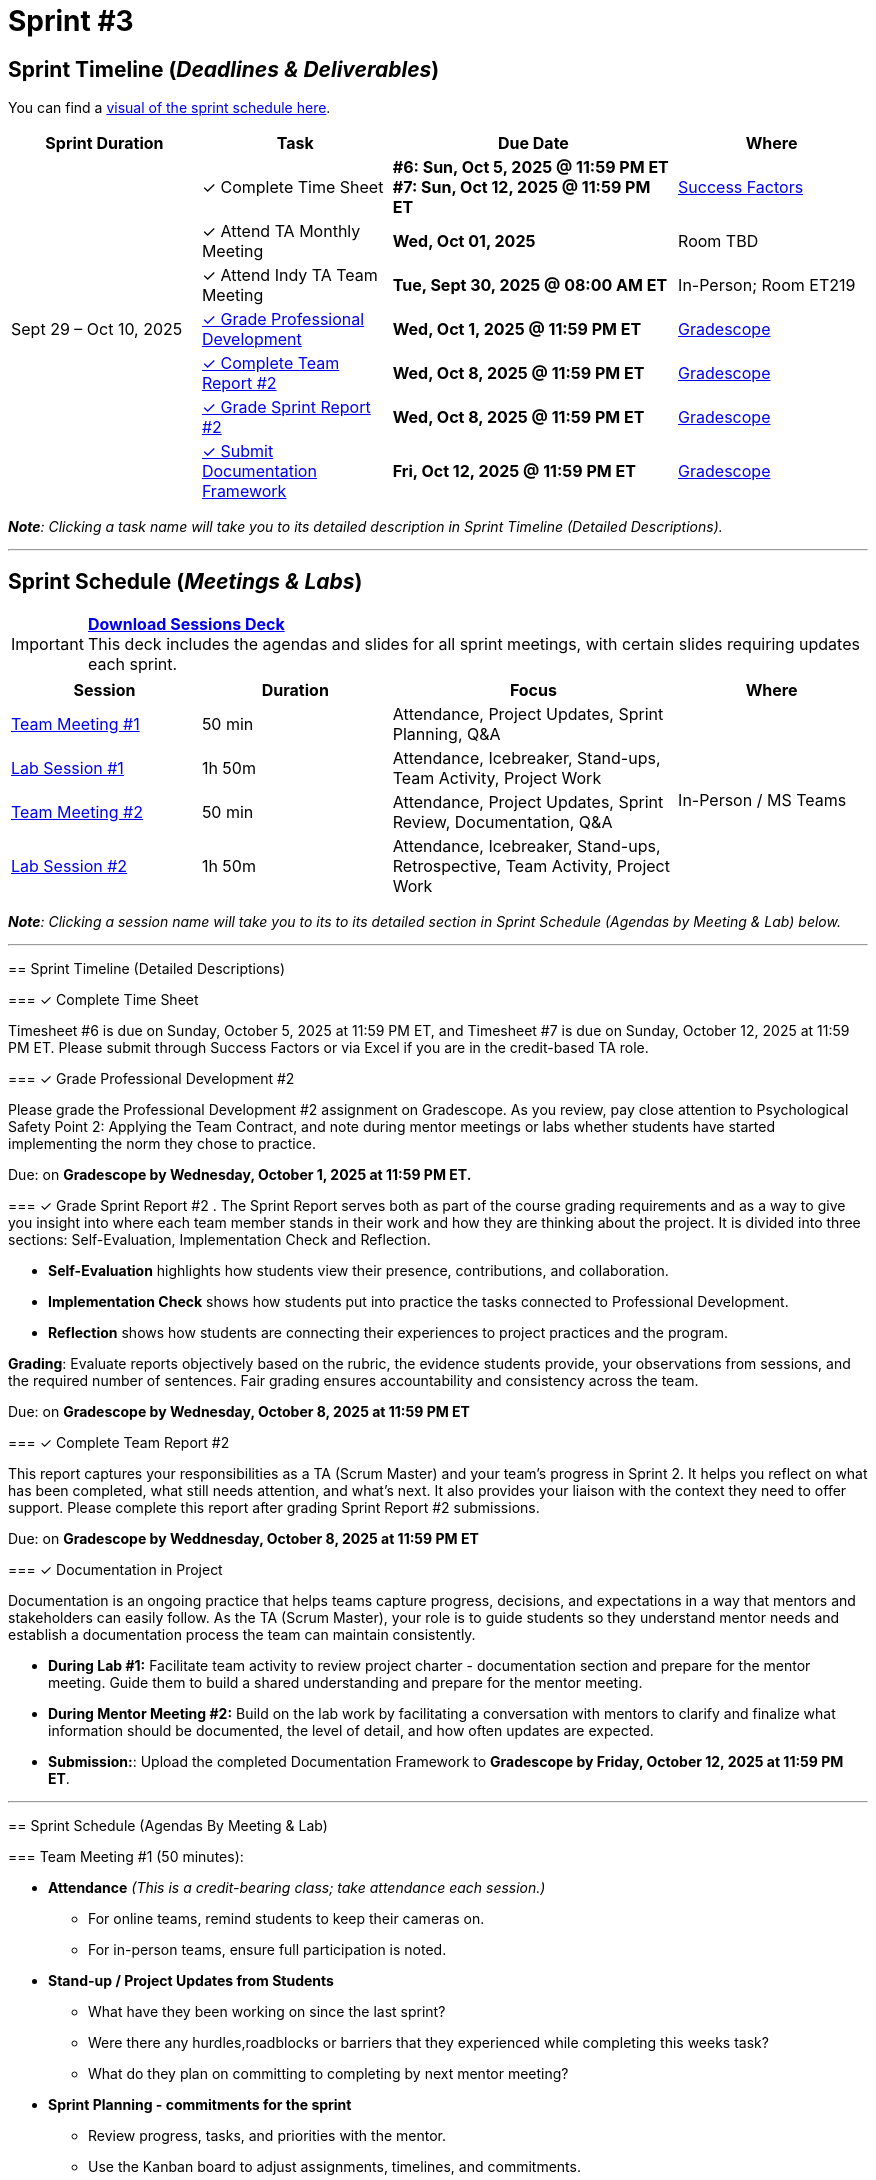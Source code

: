 = Sprint #3

:sessions-deck: https://

== Sprint Timeline (_**Deadlines & Deliverables**_)

You can find a xref:fall2025/schedule.adoc#sprint-schedule[visual of the sprint schedule here].

[cols="2,2,3,2", options="header"]
|===
| Sprint Duration | Task | Due Date | Where

.7+| Sept 29 – Oct 10, 2025

|&#10003; Complete Time Sheet
| **#6: Sun, Oct 5, 2025 @ 11:59 PM ET** + 
**#7: Sun, Oct 12, 2025 @ 11:59 PM ET**
| link:https://hcm-us10.hr.cloud.sap/sf/timesheet[Success Factors]

|&#10003; Attend TA Monthly Meeting
| **Wed, Oct 01, 2025**
| Room TBD

| &#10003; Attend Indy TA Team Meeting
| **Tue, Sept 30, 2025 @ 08:00 AM ET**
| In-Person; Room ET219

| <<professional-development, &#10003; Grade Professional Development>>
| **Wed, Oct 1, 2025 @ 11:59 PM ET**
| link:https://www.gradescope.com/[Gradescope]

| <<complete-team-report, &#10003; Complete Team Report #2>>
| **Wed, Oct 8, 2025 @ 11:59 PM ET**
| link:https://www.gradescope.com/[Gradescope]

| <<sprint-report, &#10003; Grade Sprint Report #2>>
| **Wed, Oct 8, 2025 @ 11:59 PM ET**
| link:https://www.gradescope.com/[Gradescope]

| <<doc, &#10003; Submit Documentation Framework>>
| **Fri, Oct 12, 2025 @ 11:59 PM ET**
| link:https://www.gradescope.com/[Gradescope]

|===

_**Note**: Clicking a task name will take you to its detailed description in Sprint Timeline (Detailed Descriptions)._


'''

== Sprint Schedule (_**Meetings & Labs**_)

=======
[IMPORTANT]
====
link:{sessions-deck}[**Download Sessions Deck**,window=_blank]  +
This deck includes the agendas and slides for all sprint meetings, with certain slides requiring updates each sprint.
====

[cols="2,2,3,2", options="header"]
|===
| Session | Duration | Focus | Where

| <<tm1,Team Meeting #1>> 
| 50 min 
| Attendance, Project Updates, Sprint Planning, Q&A 
.4+| In-Person / MS Teams

| <<lab1,Lab Session #1>> 
| 1h 50m 
| Attendance, Icebreaker, Stand-ups, Team Activity, Project Work 

| <<tm2,Team Meeting #2>> 
| 50 min 
| Attendance, Project Updates, Sprint Review, Documentation,  Q&A

| <<lab2,Lab Session #2>> 
| 1h 50m 
| Attendance, Icebreaker, Stand-ups, Retrospective, Team Activity, Project Work
|===

_**Note**: Clicking a session name will take you to its to its detailed section in Sprint Schedule (Agendas by Meeting & Lab) below._

'''

== Sprint Timeline (Detailed Descriptions)


[[complete-time-sheet]]
=== &#10003; Complete Time Sheet 

Timesheet #6 is due on Sunday, October 5, 2025 at 11:59 PM ET, and Timesheet #7 is due on Sunday, October 12, 2025 at 11:59 PM ET. Please submit through Success Factors or via Excel if you are in the credit-based TA role.

[[professional-development]]
=== &#10003; Grade Professional Development #2 

Please grade the Professional Development #2 assignment on Gradescope. As you review, pay close attention to Psychological Safety Point 2: Applying the Team Contract, and note during mentor meetings or labs whether students have started implementing the norm they chose to practice.

Due: on **Gradescope by Wednesday, October 1, 2025 at 11:59 PM ET.**

[[sprint-report]]
=== &#10003; Grade Sprint Report #2 .
The Sprint Report serves both as part of the course grading requirements and as a way to give you insight into where each team member stands in their work and how they are thinking about the project. It is divided into three sections: Self-Evaluation, Implementation Check and Reflection.

- **Self-Evaluation** highlights how students view their presence, contributions, and collaboration.
- **Implementation Check** shows how students put into practice the tasks connected to Professional Development.
- **Reflection** shows how students are connecting their experiences to project practices and the program.

**Grading**: Evaluate reports objectively based on the rubric, the evidence students provide, your observations from sessions, and the required number of sentences. Fair grading ensures accountability and consistency across the team.

Due: on **Gradescope by Wednesday, October 8, 2025 at 11:59 PM ET**

[[complete-team-report]]
=== &#10003; Complete Team Report #2

This report captures your responsibilities as a TA (Scrum Master) and your team’s progress in Sprint 2. It helps you reflect on what has been completed, what still needs attention, and what’s next. It also provides your liaison with the context they need to offer support. Please complete this report after grading Sprint Report #2 submissions.

Due: on **Gradescope by Weddnesday, October 8, 2025 at 11:59 PM ET**


[[doc]]
=== &#10003; Documentation in Project

Documentation is an ongoing practice that helps teams capture progress, decisions, and expectations in a way that mentors and stakeholders can easily follow. As the TA (Scrum Master), your role is to guide students so they understand mentor needs and establish a documentation process the team can maintain consistently.  


* **During Lab #1:** Facilitate team activity to review project charter  - documentation section and prepare for the mentor meeting. Guide them to build a shared understanding and prepare for the mentor meeting.
 
* **During Mentor Meeting #2:** Build on the lab work by facilitating a conversation with mentors to clarify and finalize what information should be documented, the level of detail, and how often updates are expected.

* **Submission:**: Upload the completed Documentation Framework to **Gradescope by Friday, October 12, 2025 at 11:59 PM ET**. 

'''

== Sprint Schedule (Agendas By Meeting & Lab) 
[[tm1]]
=== Team Meeting #1 (50 minutes):

* **Attendance** _(This is a credit-bearing class; take attendance each session.)_
  ** For online teams, remind students to keep their cameras on.  
  ** For in-person teams, ensure full participation is noted.  

* **Stand-up / Project Updates from Students**  
  ** What have they been working on since the last sprint?
  ** Were there any hurdles,roadblocks or barriers that they experienced while completing this weeks task?
  ** What do they plan on committing to completing by next mentor meeting? 

* **Sprint Planning - commitments for the sprint**  
  ** Review progress, tasks, and priorities with the mentor.  
  ** Use the Kanban board to adjust assignments, timelines, and commitments.  
  ** Confirm next steps and set clear expectations for the sprint.  

* **Q&A**  
  - Allow time for students to ask questions to the mentor.  

'''

[[lab1]]
=== Lab Session #1 (1 hour and 50 Minutes): 
**Suggested Agenda:**

* **Attendance** _(This is a credit-bearing class; take attendance each session.)_
  - For online teams, remind students to keep their cameras on.  
  - For in-person teams, ensure full participation is noted.  

* **Icebreaker (5–10 minutes)**  
 - Please refer to the TA MS Teams chanel for more ideas to warm up and get the team engaged.  

* **Sprint Tasks Reminder & Due dates**  
 - Sprint Tasks for students: xref:students:fall2025/sprint3.adoc[Sprint 3 Tasks]

* **Stand-up - forward-looking, quick check-in (10 minutes)**  +
  Each student answers:  
  - What have you been working on since the last meeting?  
  - What are you currently working on?  
  - Are there any blockers preventing you from doing your work? 

* **Team Activity (20–25 minutes)**  +  
  ** **Documentation Framework (Required):** Guide the team in drafting a collaborative documentation framework based on the *project charter – documentation section*. Use the charter as a starting point, and note any unclear or missing details to bring up with mentors.  +  
  *** What will be documented  
  *** Where it will be stored (e.g., Team channel)  
  *** How often it will be updated (daily, weekly, or per sprint)  
  *** Who is responsible for updates  +  
  **Note:** Confirm that documentation will be maintained as a shared responsibility, with all members contributing to the same collaborative document on a regular schedule. The draft should be discussed and clarified with mentors in the following meeting.  

 
  ** **If time allows, choose one of the following:**  +
  *** **Professional Development Discussion**: In Sprint #2, students learned about Elevator Pitches, Psychological Safety, Personal Branding. Refer to the assignments xref:students:fall2025/sprint2.adoc[here] and facilitate a conversation about their main takeaways, the norm they decided to practice, and any feedback they have on the assignments.
  *** **Team Meeting Prep**: Plan how to present findings to the mentor for the Sprint Review (Team Meeting #2) (e.g., slides, demo, summary of blockers).  

* **Project Work (remainder of time)**  
  - Work on Sprint tasks with the team, addressing blockers raised in stand-ups.  

'''
[[tm2]]
=== Team Meeting #2 (50 minutes):

* **Attendance** _(This is a credit-bearing class; take attendance each session.)_
  ** For online teams, remind students to keep their cameras on.  
  ** For in-person teams, ensure full participation is noted.  

* **Stand-up / Project Updates from Students**  
  ** What have they been working on since the last meeting?
  ** Were there any hurdles, roadblocks or barriers that they experienced while completing this weeks task?
  ** What do they plan on committing to completing by next mentor meeting? 

* **Sprint Review - Showcase and feedback**  
  - Students present the work they prepared (e.g., slides, demos, pre-run models, screenshots, or a summary of blockers).  
  - Focus on showing progress toward sprint goals rather than perfection—this is about transparency.  
  - The mentor provides feedback, asks clarifying questions, and helps align priorities.   

* **Documentation Framework** +
 ** Facilitate a conversation with mentors to review the draft created in Lab #1. The goal is to clarify and finalize expectations for documentation. +
**Note:** Ensure the team confirms or adjusts their draft based on mentor input. The finalized framework will guide documentation practices moving forward.  

* **Q&A**  
  - Allow time for students to ask questions to the mentor.  

* **Next Steps / Task Assignment**  
  - Confirm that students have clear tasks assigned to work on before the next lab.  
  - Update the Kanban board to reflect commitments and priorities.

'''
[[lab2]]
=== Lab Session #2 (1 hour and 50 Minutes):

**Suggested Agenda:**

* **Attendance** _(This is a credit-bearing class; take attendance each session.)_
  - For online teams, remind students to keep their cameras on.  
  - For in-person teams, ensure full participation is noted.  

* **Icebreaker (5–10 minutes)**  
 - Please refer to the TA MS Teams chanel for more ideas to warm up and get the team engaged.  

* **Sprint Tasks Reminder & Due dates**  
 - Sprint Tasks for students: xref:students:fall2025/sprint3.adoc[Sprint 3 Tasks]

* **Stand-up - forward-looking, quick check-in (10 - 15 minutes)**  +
  Each student answers:  
  - What have you been working on since the last meeting?  
  - What are you currently working on?  
  - Are there any blockers preventing you from doing your work? 

* **Retrospective - Backward-looking, reflective (20–25 minutes)**  
  - Each student should answer: What went well, what didn’t go well, and what could be improved for the next sprint.  
  - As a team, capture one or two concrete action items to implement in Sprint 3. 

* **Team Activity (10 minutes)**  +
 - As a team, choose one conflict resolution step or skill from the article.  
- Discuss how you will apply it during Sprint 4. +
See: xref:students:fall2025/sprint3.adoc#professional-development[Student Sprint 3 Task: Conflict Resolution]

* **Project Work (remainder of time)**  
  - Work on Sprint tasks with the team, addressing blockers raised in stand-ups or the retrospective.  

